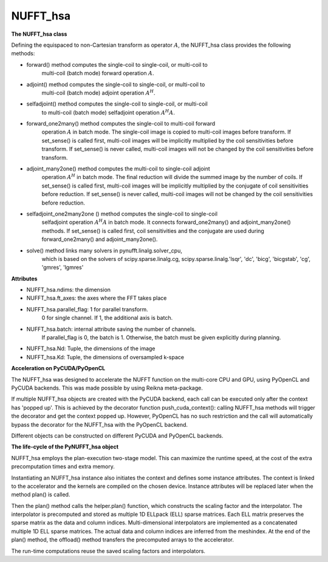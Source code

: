 NUFFT_hsa
=========

**The NUFFT_hsa class**

 

Defining the equispaced to non-Cartesian transform as  operator :math:`A`, the
NUFFT_hsa class provides the following methods:

- forward() method computes the single-coil to single-coil, or multi-coil to
    multi-coil (batch mode) forward operation :math:`A`.

- adjoint() method computes the single-coil to single-coil, or multi-coil to
        multi-coil  (batch mode) adjoint operation  :math:`A^H`.

- selfadjoint() method computes the single-coil to single-coil, or multi-coil
        to multi-coil (batch mode) selfadjoint operation :math:`A^H A`.

- forward_one2many() method computes the single-coil to multi-coil forward
        operation :math:`A` in batch mode. The single-coil image is copied to
        multi-coil images before transform. If set_sense() is called first,
        multi-coil images will be implicitly multiplied by the coil
        sensitivities before transform. If set_sense() is never called,
        multi-coil images will not be changed by the coil sensitivities before
        transform.

- adjoint_many2one() method computes the multi-coil to single-coil adjoint
        operation  :math:`A^H` in batch mode.
        The final reduction will divide the summed image by the number of
        coils. If set_sense() is called first, multi-coil images will be
        implicitly multiplied by the conjugate of coil sensitivities before
        reduction. If set_sense() is never called, multi-coil images will not
        be changed by the coil sensitivities before reduction.

- selfadjoint_one2many2one () method computes the single-coil to single-coil
        selfadjoint operation :math:`A^H A` in batch mode.
        It connects forward_one2many() and adjoint_many2one() methods.
        If set_sense() is called first, coil sensitivities and the conjugate
        are used during forward_one2many() and adjoint_many2one().

- solve() method links many solvers in pynufft.linalg.solver_cpu,
          which is based on the solvers of scipy.sparse.linalg.cg,
          scipy.sparse.linalg.'lsqr', 'dc', 'bicg', 'bicgstab', 'cg',
          'gmres', 'lgmres'

**Attributes**


- NUFFT_hsa.ndims: the dimension

- NUFFT_hsa.ft_axes: the axes where the FFT takes place

- NUFFT_hsa.parallel_flag: 1 for parallel transform.
                           0 for single channel.
                           If 1, the additional axis is batch.

- NUFFT_hsa.batch: internal attribute saving the number of channels.
                   If parallel_flag is 0, the batch is 1.
                   Otherwise, the batch must be given explicitly during planning.

- NUFFT_hsa.Nd: Tuple, the dimensions of the image

- NUFFT_hsa.Kd: Tuple, the dimensions of oversampled k-space

**Acceleration on PyCUDA/PyOpenCL**

The NUFFT_hsa was designed to accelerate the NUFFT function 
on the multi-core CPU and GPU, using PyOpenCL and PyCUDA backends.
This was made possible by using Reikna meta-package. 

If multiple NUFFT_hsa objects are created with the PyCUDA backend, 
each call can be executed only after the  context has 'popped up'. This is 
achieved by the decorator function push_cuda_context():  
calling NUFFT_hsa methods will trigger the decorator and get the context popped up. 
However, PyOpenCL has no such restriction 
and the call will automatically bypass the decorator for the NUFFT_hsa 
with the PyOpenCL backend. 

Different objects can be constructed on different PyCUDA and PyOpenCL backends. 

**The life-cycle of the PyNUFFT_hsa object**


NUFFT_hsa employs the plan-execution two-stage model.
This can maximize the runtime speed, at the cost of the extra precomputation times and extra memory.

Instantiating an NUFFT_hsa instance also initiates the context and defines some instance attributes. 
The context is linked to the accelerator and the kernels are compiled on the chosen device.
Instance attributes will be replaced later when the method plan() is called.


Then the plan() method calls the helper.plan() function, 
which constructs the scaling factor and the interpolator.  
The interpolator is precomputed and stored as multiple 1D ELLpack (ELL) sparse matrices. 
Each ELL matrix preserves the sparse matrix as the data and column indices. 
Multi-dimensional interpolators are implemented as a concatenated multiple 1D ELL sparse matrices.
The actual data and column indices are inferred from the meshindex.
At the end of the plan() method, the offload() method transfers the 
precomputed arrays to the accelerator. 

The run-time computations reuse the saved scaling factors and 
interpolators.  

 
  